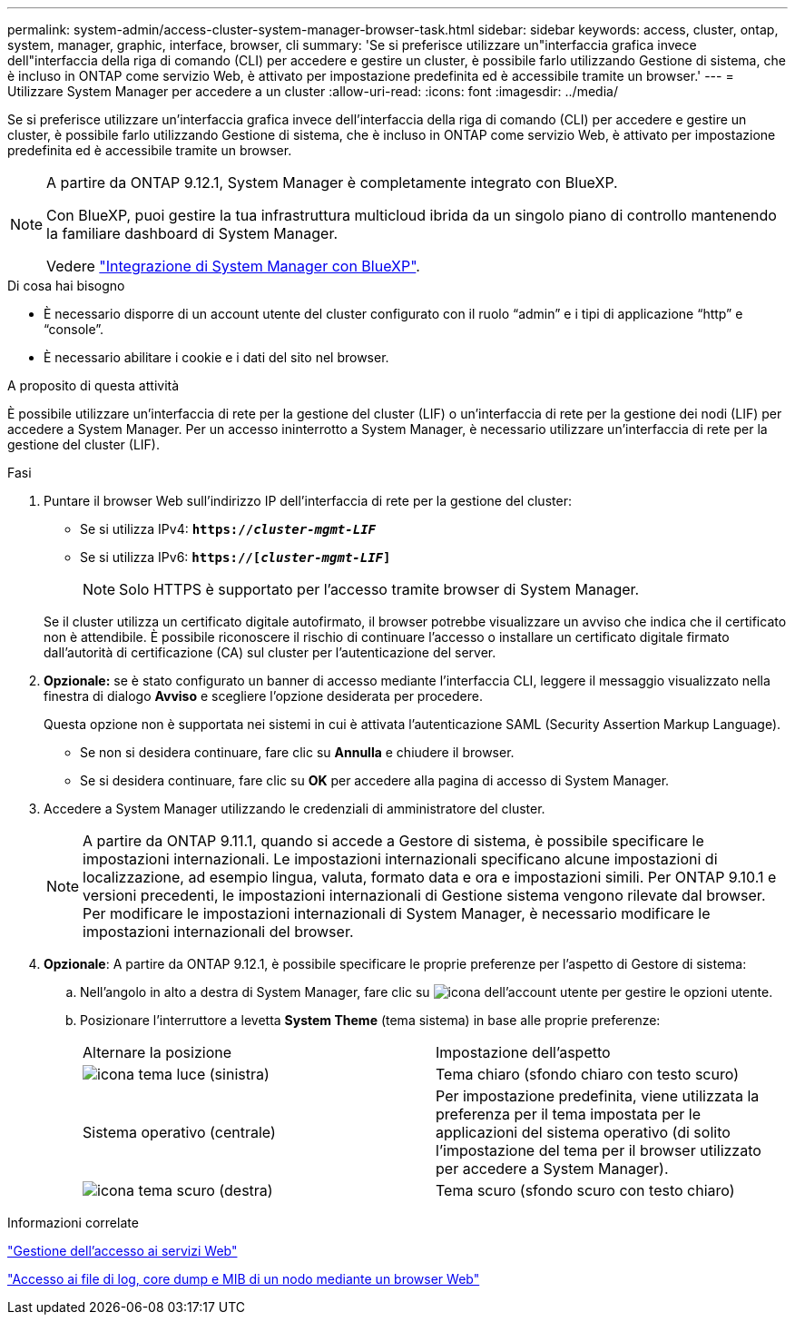 ---
permalink: system-admin/access-cluster-system-manager-browser-task.html 
sidebar: sidebar 
keywords: access, cluster, ontap, system, manager, graphic, interface, browser, cli 
summary: 'Se si preferisce utilizzare un"interfaccia grafica invece dell"interfaccia della riga di comando (CLI) per accedere e gestire un cluster, è possibile farlo utilizzando Gestione di sistema, che è incluso in ONTAP come servizio Web, è attivato per impostazione predefinita ed è accessibile tramite un browser.' 
---
= Utilizzare System Manager per accedere a un cluster
:allow-uri-read: 
:icons: font
:imagesdir: ../media/


[role="lead"]
Se si preferisce utilizzare un'interfaccia grafica invece dell'interfaccia della riga di comando (CLI) per accedere e gestire un cluster, è possibile farlo utilizzando Gestione di sistema, che è incluso in ONTAP come servizio Web, è attivato per impostazione predefinita ed è accessibile tramite un browser.

[NOTE]
====
A partire da ONTAP 9.12.1, System Manager è completamente integrato con BlueXP.

Con BlueXP, puoi gestire la tua infrastruttura multicloud ibrida da un singolo piano di controllo mantenendo la familiare dashboard di System Manager.

Vedere link:../sysmgr-integration-bluexp-concept.html["Integrazione di System Manager con BlueXP"].

====
.Di cosa hai bisogno
* È necessario disporre di un account utente del cluster configurato con il ruolo "`admin`" e i tipi di applicazione "`http`" e "`console`".
* È necessario abilitare i cookie e i dati del sito nel browser.


.A proposito di questa attività
È possibile utilizzare un'interfaccia di rete per la gestione del cluster (LIF) o un'interfaccia di rete per la gestione dei nodi (LIF) per accedere a System Manager. Per un accesso ininterrotto a System Manager, è necessario utilizzare un'interfaccia di rete per la gestione del cluster (LIF).

.Fasi
. Puntare il browser Web sull'indirizzo IP dell'interfaccia di rete per la gestione del cluster:
+
** Se si utilizza IPv4: `*https://__cluster-mgmt-LIF__*`
** Se si utilizza IPv6: `*https://[_cluster-mgmt-LIF_]*`
+

NOTE: Solo HTTPS è supportato per l'accesso tramite browser di System Manager.



+
Se il cluster utilizza un certificato digitale autofirmato, il browser potrebbe visualizzare un avviso che indica che il certificato non è attendibile. È possibile riconoscere il rischio di continuare l'accesso o installare un certificato digitale firmato dall'autorità di certificazione (CA) sul cluster per l'autenticazione del server.

. *Opzionale:* se è stato configurato un banner di accesso mediante l'interfaccia CLI, leggere il messaggio visualizzato nella finestra di dialogo *Avviso* e scegliere l'opzione desiderata per procedere.
+
Questa opzione non è supportata nei sistemi in cui è attivata l'autenticazione SAML (Security Assertion Markup Language).

+
** Se non si desidera continuare, fare clic su *Annulla* e chiudere il browser.
** Se si desidera continuare, fare clic su *OK* per accedere alla pagina di accesso di System Manager.


. Accedere a System Manager utilizzando le credenziali di amministratore del cluster.
+

NOTE: A partire da ONTAP 9.11.1, quando si accede a Gestore di sistema, è possibile specificare le impostazioni internazionali. Le impostazioni internazionali specificano alcune impostazioni di localizzazione, ad esempio lingua, valuta, formato data e ora e impostazioni simili. Per ONTAP 9.10.1 e versioni precedenti, le impostazioni internazionali di Gestione sistema vengono rilevate dal browser. Per modificare le impostazioni internazionali di System Manager, è necessario modificare le impostazioni internazionali del browser.

. *Opzionale*: A partire da ONTAP 9.12.1, è possibile specificare le proprie preferenze per l'aspetto di Gestore di sistema:
+
.. Nell'angolo in alto a destra di System Manager, fare clic su image:icon-user-blue-bg.png["icona dell'account utente"] per gestire le opzioni utente.
.. Posizionare l'interruttore a levetta *System Theme* (tema sistema) in base alle proprie preferenze:
+
|===


| Alternare la posizione | Impostazione dell'aspetto 


 a| 
image:icon-light-theme-sun.png["icona tema luce"] (sinistra)
 a| 
Tema chiaro (sfondo chiaro con testo scuro)



 a| 
Sistema operativo (centrale)
 a| 
Per impostazione predefinita, viene utilizzata la preferenza per il tema impostata per le applicazioni del sistema operativo (di solito l'impostazione del tema per il browser utilizzato per accedere a System Manager).



 a| 
image:icon-dark-theme-moon.png["icona tema scuro"] (destra)
 a| 
Tema scuro (sfondo scuro con testo chiaro)

|===




.Informazioni correlate
link:manage-access-web-services-concept.html["Gestione dell'accesso ai servizi Web"]

link:accessg-node-log-core-dump-mib-files-task.html["Accesso ai file di log, core dump e MIB di un nodo mediante un browser Web"]
